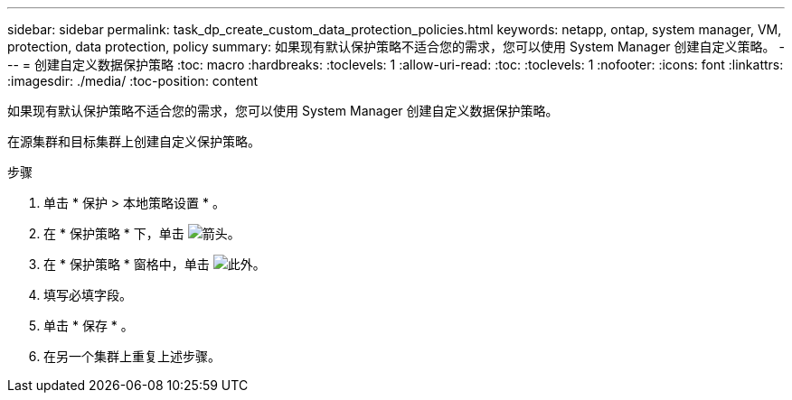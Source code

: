 ---
sidebar: sidebar 
permalink: task_dp_create_custom_data_protection_policies.html 
keywords: netapp, ontap, system manager, VM, protection, data protection, policy 
summary: 如果现有默认保护策略不适合您的需求，您可以使用 System Manager 创建自定义策略。 
---
= 创建自定义数据保护策略
:toc: macro
:hardbreaks:
:toclevels: 1
:allow-uri-read: 
:toc: 
:toclevels: 1
:nofooter: 
:icons: font
:linkattrs: 
:imagesdir: ./media/
:toc-position: content


[role="lead"]
如果现有默认保护策略不适合您的需求，您可以使用 System Manager 创建自定义数据保护策略。

在源集群和目标集群上创建自定义保护策略。

.步骤
. 单击 * 保护 > 本地策略设置 * 。
. 在 * 保护策略 * 下，单击 image:icon_arrow.gif["箭头"]。
. 在 * 保护策略 * 窗格中，单击 image:icon_add.gif["此外"]。
. 填写必填字段。
. 单击 * 保存 * 。
. 在另一个集群上重复上述步骤。


